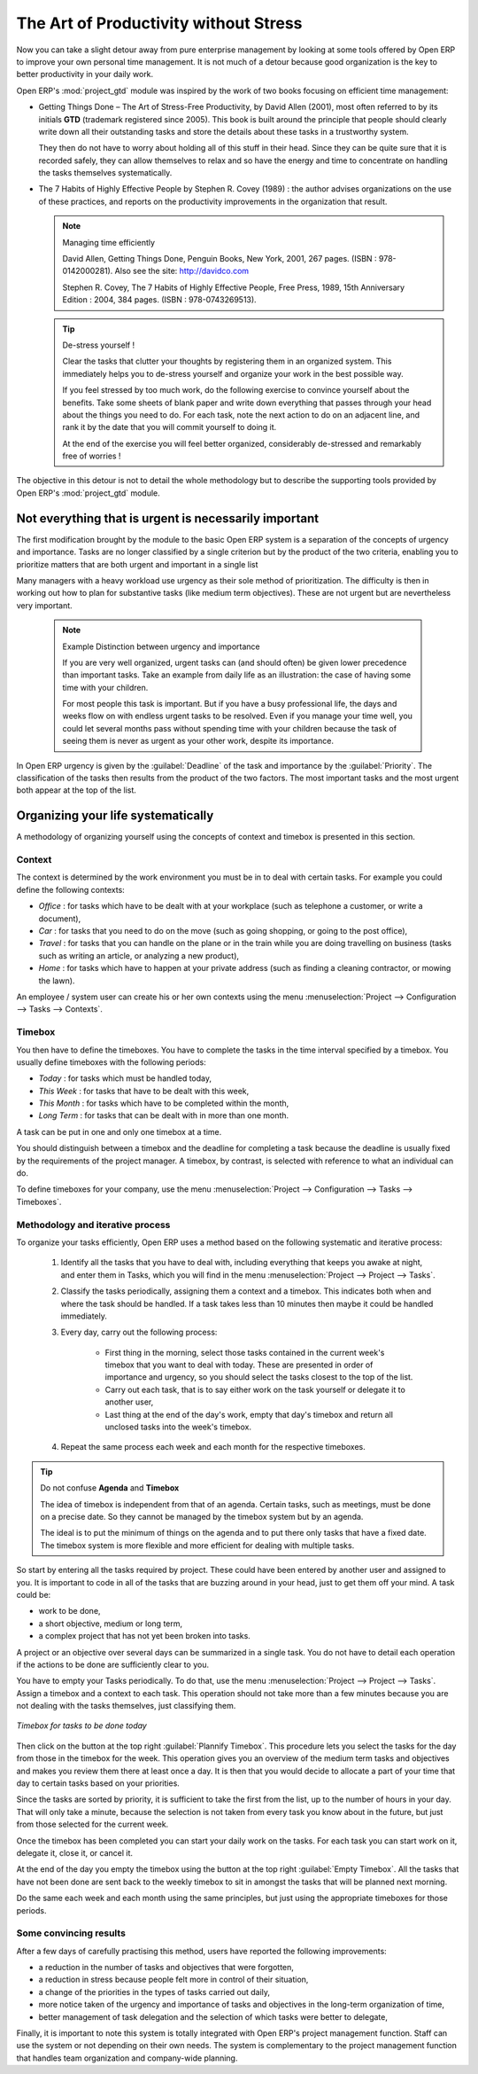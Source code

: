 
.. index:: GTD

The Art of Productivity without Stress
======================================

Now you can take a slight detour away from pure enterprise management by looking at some tools offered by
Open ERP to improve your own personal time management. It is not much of a detour because good
organization is the key to better productivity in your daily work.

.. index::
   single: module; project_gtd
   single: GTD
   single: Getting Things Done

Open ERP's :mod:`project_gtd` module was inspired by the work of two books focusing on efficient
time management:

* Getting Things Done – The Art of Stress-Free Productivity, by David Allen (2001), most often
  referred to by its initials **GTD** (trademark registered since 2005). This book is built around the
  principle that people should clearly write down all their outstanding tasks and store the details
  about these tasks in a trustworthy system.

  They then do not have to worry about holding all of this stuff in their head. Since they can be
  quite sure that it is recorded safely, they can allow themselves to relax and so have the energy
  and time to concentrate on handling the tasks themselves systematically.

.. index::
   simple: The 7 Habits of Highly Effective People

* The 7 Habits of Highly Effective People by Stephen R. Covey (1989) : the author advises
  organizations on the use of these practices, and reports on the productivity improvements in the
  organization that result.

  .. note:: Managing time efficiently

     David Allen, Getting Things Done, Penguin Books, New York, 2001, 267 pages. (ISBN :
     978-0142000281). Also see the site: http://davidco.com

     Stephen R. Covey, The 7 Habits of Highly Effective People, Free Press, 1989, 15th Anniversary
     Edition : 2004, 384 pages. (ISBN : 978-0743269513).

  .. tip:: De-stress yourself !

	 Clear the tasks that clutter your thoughts by registering them in an organized system.
	 This immediately helps you to de-stress yourself and organize your work in the best possible way.

	 If you feel stressed by too much work, do the following exercise to convince yourself about the
	 benefits.
	 Take some sheets of blank paper and write down everything that passes through your head about the
	 things you need to do.
	 For each task, note the next action to do on an adjacent line, and rank it by the date that you will
	 commit yourself to doing it.

	 At the end of the exercise you will feel better organized, considerably de-stressed and remarkably
	 free of worries !

The objective in this detour is not to detail the whole methodology but to describe the supporting
tools provided by Open ERP's :mod:`project_gtd` module.

Not everything that is urgent is necessarily important
------------------------------------------------------

The first modification brought by the module to the basic Open ERP system is a separation of the
concepts of urgency and importance. Tasks are no longer classified by a single criterion but by the
product of the two criteria, enabling you to prioritize matters that are both urgent and important
in a single list

Many managers with a heavy workload use urgency as their sole method of prioritization. The
difficulty is then in working out how to plan for substantive tasks (like medium term objectives).
These are not urgent but are nevertheless very important.

	.. note:: Example Distinction between urgency and importance

			If you are very well organized, urgent tasks can (and should often) be given lower precedence than
			important tasks. Take an example from daily life as an illustration: the case of having some time
			with your children.

			For most people this task is important. But if you have a busy professional life, the days and
			weeks flow on with endless urgent tasks to be resolved. Even if you manage your time well, you
			could let several months pass without spending time with your children because the task of seeing
			them is never as urgent as your other work, despite its importance.

In Open ERP urgency is given by the :guilabel:`Deadline` of the task and importance by the :guilabel:`Priority`.
The classification of the tasks then results from the product of the two factors. The most important
tasks and the most urgent both appear at the top of the list.

Organizing your life systematically
-----------------------------------

A methodology of organizing yourself using the concepts of context and timebox is presented in this
section.

Context
^^^^^^^

The context is determined by the work environment you must be in to deal with certain tasks. For
example you could define the following contexts:

*  *Office* : for tasks which have to be dealt with at your workplace (such as telephone a customer,
   or write a document),

*  *Car* : for tasks that you need to do on the move (such as going shopping, or going to
   the post office),

*  *Travel* : for tasks that you can handle on the plane or in the train while you are doing
   travelling on business (tasks such as writing an article, or analyzing a new product),

*  *Home* : for tasks which have to happen at your private address (such as finding a cleaning
   contractor, or mowing the lawn).

An employee / system user can create his or her own contexts using the menu
:menuselection:`Project --> Configuration --> Tasks --> Contexts`.

Timebox
^^^^^^^

You then have to define the timeboxes. You have to complete the tasks in the time interval specified
by a timebox. You usually define timeboxes with the following periods:

*  *Today* : for tasks which must be handled today,

*  *This Week* : for tasks that have to be dealt with this week,

*  *This Month* : for tasks which have to be completed within the month,

*  *Long Term* : for tasks that can be dealt with in more than one month.

A task can be put in one and only one timebox at a time.

You should distinguish between a timebox and the deadline for completing a task because the deadline
is usually fixed by the requirements of the project manager. A timebox, by contrast, is selected
with reference to what an individual can do.

To define timeboxes for your company, use the menu
:menuselection:`Project --> Configuration --> Tasks --> Timeboxes`.

.. index:: methodology; GTD

Methodology and iterative process
^^^^^^^^^^^^^^^^^^^^^^^^^^^^^^^^^

To organize your tasks efficiently, Open ERP uses a method based on the following systematic and
iterative process:

	#. Identify all the tasks that you have to deal with, including everything that keeps you awake at
	   night, and enter them in Tasks, which you will find in the menu
	   :menuselection:`Project --> Project --> Tasks`.

	#. Classify the tasks periodically, assigning them a context and a timebox. This
	   indicates both when and where the task should be handled. If a task takes less than 10 minutes then
	   maybe it could be handled immediately.

	#. Every day, carry out the following process:

		* First thing in the morning, select those tasks contained in the current week's timebox that you
		  want to deal with today. These are presented in order of importance and urgency, so you should
		  select the tasks closest to the top of the list.

		* Carry out each task, that is to say either work on the task yourself or delegate it to another
		  user,

		* Last thing at the end of the day's work, empty that day's timebox and return all unclosed tasks
		  into the week's timebox.

	#. Repeat the same process each week and each month for the respective timeboxes.

.. index:: agenda
.. index:: timebox

.. tip:: Do not confuse **Agenda** and **Timebox**

	The idea of timebox is independent from that of an agenda.
	Certain tasks, such as meetings, must be done on a precise date.
	So they cannot be managed by the timebox system but by an agenda.

	The ideal is to put the minimum of things on the agenda and to put there only tasks that have a
	fixed date.
	The timebox system is more flexible and more efficient for dealing with multiple tasks.

So start by entering all the tasks required by project.
These could have been entered by another user and assigned to you.
It is important to code in all of the tasks that are buzzing around in your head, just to get them
off your mind. A task could be:

* work to be done,

* a short objective, medium or long term,

* a complex project that has not yet been broken into tasks.

A project or an objective over several days can be summarized in a single task. You do not have to
detail each operation if the actions to be done are sufficiently clear to you.

You have to empty your Tasks periodically. To do that, use the menu :menuselection:`Project
--> Project --> Tasks`. Assign a timebox and a context to each task. This operation should
not take more than a few minutes because you are not dealing with the tasks themselves, just
classifying them.

.. figure::  images/service_timebox_day.png
   :scale: 50
   :align: center

   *Timebox for tasks to be done today*

Then click on the button at the top right :guilabel:`Plannify Timebox`. This procedure lets you
select the tasks for the day from those in the timebox for the week. This operation gives you an
overview of the medium term tasks and objectives and makes you review them there at least once a
day. It is then that you would decide to allocate a part of your time that day to certain tasks based on
your priorities.

Since the tasks are sorted by priority, it is sufficient to take the first from the list, up to the
number of hours in your day. That will only take a minute, because the selection is not taken from
every task you know about in the future, but just from those selected for the current week.

Once the timebox has been completed you can start your daily work on the tasks. For each task you
can start work on it, delegate it, close it, or cancel it.

At the end of the day you empty the timebox using the button at the top right
:guilabel:`Empty Timebox`. All the tasks that have not been done are sent back
to the weekly timebox to sit in amongst the tasks that will be planned next morning.

Do the same each week and each month using the same principles, but just using the appropriate
timeboxes for those periods.

Some convincing results
^^^^^^^^^^^^^^^^^^^^^^^

After a few days of carefully practising this method, users have reported the following
improvements:

* a reduction in the number of tasks and objectives that were forgotten,

* a reduction in stress because people felt more in control of their situation,

* a change of the priorities in the types of tasks carried out daily,

* more notice taken of the urgency and importance of tasks and objectives in the long-term
  organization of time,

* better management of task delegation and the selection of which tasks were better to delegate,


Finally, it is important to note this system is totally integrated with Open ERP's project
management function. Staff can use the system or not depending on their own needs. The system is
complementary to the project management function that handles team organization and company-wide
planning.



.. Copyright © Open Object Press. All rights reserved.

.. You may take electronic copy of this publication and distribute it if you don't
.. change the content. You can also print a copy to be read by yourself only.

.. We have contracts with different publishers in different countries to sell and
.. distribute paper or electronic based versions of this book (translated or not)
.. in bookstores. This helps to distribute and promote the Open ERP product. It
.. also helps us to create incentives to pay contributors and authors using author
.. rights of these sales.

.. Due to this, grants to translate, modify or sell this book are strictly
.. forbidden, unless Tiny SPRL (representing Open Object Press) gives you a
.. written authorisation for this.

.. Many of the designations used by manufacturers and suppliers to distinguish their
.. products are claimed as trademarks. Where those designations appear in this book,
.. and Open Object Press was aware of a trademark claim, the designations have been
.. printed in initial capitals.

.. While every precaution has been taken in the preparation of this book, the publisher
.. and the authors assume no responsibility for errors or omissions, or for damages
.. resulting from the use of the information contained herein.

.. Published by Open Object Press, Grand Rosière, Belgium


